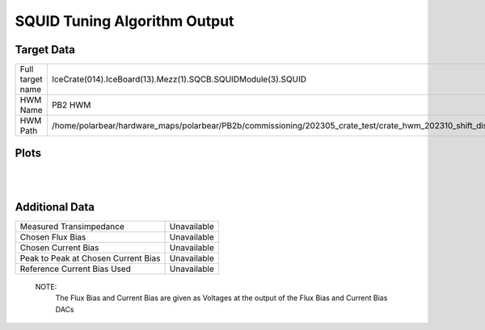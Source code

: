 
SQUID Tuning Algorithm Output
=============================


Target Data
-----------

+-------------------------------------------------------------------------------------------------------------------------+-------------------------------------------------------------------------------------------------------------------------+
| Full target name                                                                                                        | IceCrate(014).IceBoard(13).Mezz(1).SQCB.SQUIDModule(3).SQUID                                                            |
+-------------------------------------------------------------------------------------------------------------------------+-------------------------------------------------------------------------------------------------------------------------+
| HWM Name                                                                                                                | PB2 HWM                                                                                                                 |
+-------------------------------------------------------------------------------------------------------------------------+-------------------------------------------------------------------------------------------------------------------------+
| HWM Path                                                                                                                | /home/polarbear/hardware_maps/polarbear/PB2b/commissioning/202305_crate_test/crate_hwm_202310_shift_disable_bad_sq.yaml |
+-------------------------------------------------------------------------------------------------------------------------+-------------------------------------------------------------------------------------------------------------------------+


Plots
-----

.. image:: ../plots/IceCrate_014.IceBoard_13.Mezz_1.SQCB.SQUIDModule_3.SQUID_intermediate.png 
   :align: center

|

.. image:: ../plots/IceCrate_014.IceBoard_13.Mezz_1.SQCB.SQUIDModule_3.SQUID_cb_optimization.png 
   :align: center

|


Additional Data
---------------

+-------------------------------------+-------------------------------------+
| Measured Transimpedance             | Unavailable                         |
+-------------------------------------+-------------------------------------+
| Chosen Flux Bias                    | Unavailable                         |
+-------------------------------------+-------------------------------------+
| Chosen Current Bias                 | Unavailable                         |
+-------------------------------------+-------------------------------------+
| Peak to Peak at Chosen Current Bias | Unavailable                         |
+-------------------------------------+-------------------------------------+
| Reference Current Bias Used         | Unavailable                         |
+-------------------------------------+-------------------------------------+


 NOTE: 
	The Flux Bias and Current Bias are given as Voltages at the output of the Flux Bias and Current Bias DACs